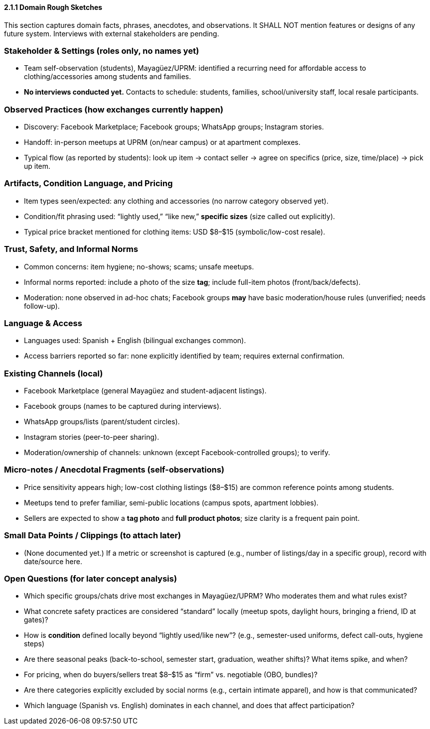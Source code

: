 ==== *2.1.1 Domain Rough Sketches*
:location: Mayagüez, Puerto Rico (UPRM touchpoint)
:period: 2025 

====
This section captures domain facts, phrases, anecdotes, and observations.
It SHALL NOT mention features or designs of any future system.
Interviews with external stakeholders are pending.
====

=== Stakeholder & Settings (roles only, no names yet)
* Team self-observation (students), Mayagüez/UPRM: identified a recurring need for affordable access to clothing/accessories among students and families.
* *No interviews conducted yet.* Contacts to schedule: students, families, school/university staff, local resale participants.

=== Observed Practices (how exchanges currently happen)
* Discovery: Facebook Marketplace; Facebook groups; WhatsApp groups; Instagram stories.
* Handoff: in-person meetups at UPRM (on/near campus) or at apartment complexes.
* Typical flow (as reported by students): look up item → contact seller → agree on specifics (price, size, time/place) → pick up item.

=== Artifacts, Condition Language, and Pricing
* Item types seen/expected: any clothing and accessories (no narrow category observed yet).
* Condition/fit phrasing used: “lightly used,” “like new,” *specific sizes* (size called out explicitly).
* Typical price bracket mentioned for clothing items: USD $8–$15 (symbolic/low-cost resale).

=== Trust, Safety, and Informal Norms
* Common concerns: item hygiene; no-shows; scams; unsafe meetups.
* Informal norms reported: include a photo of the size **tag**; include full-item photos (front/back/defects).
* Moderation: none observed in ad-hoc chats; Facebook groups *may* have basic moderation/house rules (unverified; needs follow-up).

=== Language & Access
* Languages used: Spanish + English (bilingual exchanges common).
* Access barriers reported so far: none explicitly identified by team; requires external confirmation.

=== Existing Channels (local)
* Facebook Marketplace (general Mayagüez and student-adjacent listings).
* Facebook groups (names to be captured during interviews).
* WhatsApp groups/lists (parent/student circles).
* Instagram stories (peer-to-peer sharing).
* Moderation/ownership of channels: unknown (except Facebook-controlled groups); to verify.

=== Micro-notes / Anecdotal Fragments (self-observations)
* Price sensitivity appears high; low-cost clothing listings ($8–$15) are common reference points among students.
* Meetups tend to prefer familiar, semi-public locations (campus spots, apartment lobbies).
* Sellers are expected to show a **tag photo** and **full product photos**; size clarity is a frequent pain point.

=== Small Data Points / Clippings (to attach later)
* (None documented yet.) If a metric or screenshot is captured (e.g., number of listings/day in a specific group), record with date/source here.

=== Open Questions (for later concept analysis)
* Which specific groups/chats drive most exchanges in Mayagüez/UPRM? Who moderates them and what rules exist?
* What concrete safety practices are considered “standard” locally (meetup spots, daylight hours, bringing a friend, ID at gates)?
* How is *condition* defined locally beyond “lightly used/like new”? (e.g., semester-used uniforms, defect call-outs, hygiene steps)
* Are there seasonal peaks (back-to-school, semester start, graduation, weather shifts)? What items spike, and when?
* For pricing, when do buyers/sellers treat $8–$15 as “firm” vs. negotiable (OBO, bundles)?
* Are there categories explicitly excluded by social norms (e.g., certain intimate apparel), and how is that communicated?
* Which language (Spanish vs. English) dominates in each channel, and does that affect participation?
